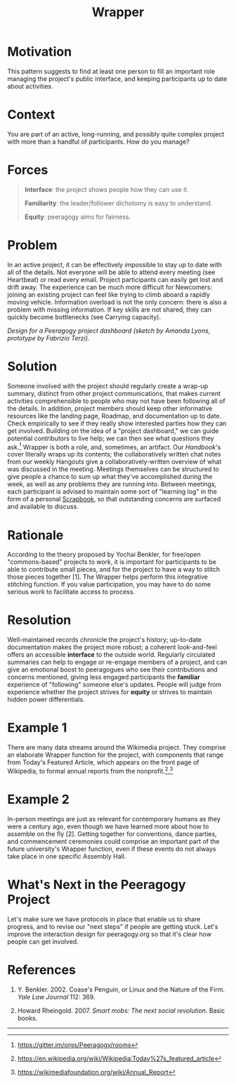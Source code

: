 #+title: Wrapper
#+FIRN_ORDER: 13

* Motivation
    :PROPERTIES:
    :CUSTOM_ID: motivation
    :END:

This pattern suggests to find at least one person to fill an important
role managing the project's public interface, and keeping participants
up to date about activities.

* Context
    :PROPERTIES:
    :CUSTOM_ID: context
    :END:

You are part of an active, long-running, and possibly quite complex
project with more than a handful of participants. How do you manage?

* Forces
    :PROPERTIES:
    :CUSTOM_ID: forces
    :END:

#+BEGIN_QUOTE
  [[file:images/interface.png]] *Interface*: the project shows people
  how they can use it.

  [[file:images/familiar.png]] *Familiarity*: the leader/follower
  dichotomy is easy to understand.

  [[file:images/equity.png]] *Equity*: peeragogy aims for fairness.
#+END_QUOTE

* Problem
    :PROPERTIES:
    :CUSTOM_ID: problem
    :END:

In an active project, it can be effectively impossible to stay up to
date with all of the details. Not everyone will be able to attend every
meeting (see Heartbeat) or read every email. Project participants can
easily get lost and drift away. The experience can be much more
difficult for Newcomers: joining an existing project can feel like
trying to climb aboard a rapidly moving vehicle. Information overload is
not the only concern: there is also a problem with missing information.
If key skills are not shared, they can quickly become bottlenecks (see
Carrying capacity).

[[file:images/dashboard_design.jpg]] /Design for a Peeragogy project
dashboard (sketch by Amanda Lyons, prototype by Fabrizio Terzi)./

* Solution
    :PROPERTIES:
    :CUSTOM_ID: solution
    :END:

Someone involved with the project should regularly create a wrap-up
summary, distinct from other project communications, that makes current
activities comprehensible to people who may not have been following all
of the details. In addition, project members should keep other
informative resources like the landing page, Roadmap, and documentation
up to date. Check empirically to see if they really show interested
parties how they can get involved. Building on the idea of a "project
dashboard," we can guide potential contributors to live help; we can
then see what questions they ask.[fn:1] Wrapper is both a role, and,
sometimes, an artifact. Our /Handbook/'s cover literally wraps up its
contents; the collaboratively written chat notes from our weekly
Hangouts give a collaboratively-written overview of what was discussed
in the meeting. Meetings themselves can be structured to give people a
chance to sum up what they've accomplished during the week, as well as
any problems they are running into. Between meetings, each participant
is advised to maintain some sort of "learning log" in the form of a
personal [[file:scrapbook.org][Scrapbook]], so that outstanding concerns are surfaced and
available to discuss.

* Rationale
    :PROPERTIES:
    :CUSTOM_ID: rationale
    :END:

According to the theory proposed by Yochai Benkler, for free/open
"commons-based" projects to work, it is important for participants to be
able to contribute small pieces, and for the project to have a way to
stitch those pieces together [1]. The Wrapper helps perform this
integrative stitching function. If you value participation, you may have
to do some serious work to facilitate access to process.

* Resolution
    :PROPERTIES:
    :CUSTOM_ID: resolution
    :END:

Well-maintained records chronicle the project's history; up-to-date
documentation makes the project more robust; a coherent look-and-feel
offers an accessible *interface* to the outside world. Regularly
circulated summaries can help to engage or re-engage members of a
project, and can give an emotional boost to peeragogues who see their
contributions and concerns mentioned, giving less engaged participants
the *familiar* experience of "following" someone else's updates. People
will judge from experience whether the project strives for *equity* or
strives to maintain hidden power differentials.

* Example 1
    :PROPERTIES:
    :CUSTOM_ID: example-1
    :END:

There are many data streams around the Wikimedia project. They comprise
an elaborate Wrapper function for the project, with components that
range from Today's Featured Article, which appears on the front page of
Wikipedia, to formal annual reports from the nonprofit.[fn:2],[fn:3]

* Example 2
    :PROPERTIES:
    :CUSTOM_ID: example-2
    :END:

In-person meetings are just as relevant for contemporary humans as they
were a century ago, even though we have learned more about how to
assemble on the fly [2]. Getting together for conventions, dance
parties, and commencement ceremonies could comprise an important part of
the future university's Wrapper function, even if these events do not
always take place in one specific Assembly Hall.

* What's Next in the Peeragogy Project
    :PROPERTIES:
    :CUSTOM_ID: whats-next-in-the-peeragogy-project
    :END:

Let's make sure we have protocols in place that enable us to share
progress, and to revise our "next steps" if people are getting stuck.
Let's improve the interaction design for peeragogy.org so that it's
clear how people can get involved.

* References
    :PROPERTIES:
    :CUSTOM_ID: references
    :END:

1. Y. Benkler. 2002. Coase's Penguin, or Linux and the Nature of the
   Firm. /Yale Law Journal/ 112: 369.

2. Howard Rheingold. 2007. /Smart mobs: The next social revolution/.
   Basic books.

--------------

[fn:1] [[https://gitter.im/orgs/Peeragogy/rooms]]

[fn:2] [[https://en.wikipedia.org/wiki/Wikipedia:Today%27s_featured_article]]

[fn:3] [[https://wikimediafoundation.org/wiki/Annual_Report]]

